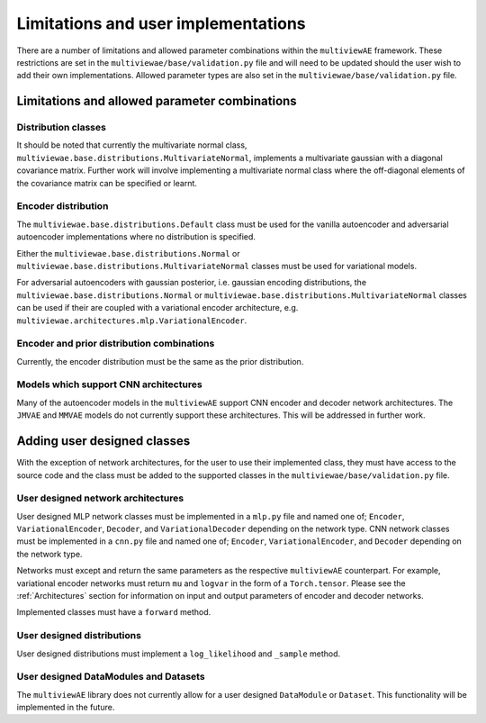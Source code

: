 Limitations and user implementations
====================================

There are a number of limitations and allowed parameter combinations within the ``multiviewAE`` framework. These restrictions are set in the ``multiviewae/base/validation.py`` file and will need to be updated should the user wish to add their own implementations.
Allowed parameter types are also set in the ``multiviewae/base/validation.py`` file.

Limitations and allowed parameter combinations
----------------------------------------------

Distribution classes
^^^^^^^^^^^^^^^^^^^^
It should be noted that currently the multivariate normal class, ``multiviewae.base.distributions.MultivariateNormal``, implements a multivariate gaussian with a diagonal covariance matrix.
Further work will involve implementing a multivariate normal class where the off-diagonal elements of the covariance matrix can be specified or learnt.

Encoder distribution
^^^^^^^^^^^^^^^^^^^^
The ``multiviewae.base.distributions.Default`` class must be used for the vanilla autoencoder and adversarial autoencoder implementations where no distribution is specified.

Either the ``multiviewae.base.distributions.Normal`` or ``multiviewae.base.distributions.MultivariateNormal`` classes must be used for variational models.

For adversarial autoencoders with gaussian posterior, i.e. gaussian encoding distributions, the ``multiviewae.base.distributions.Normal`` or ``multiviewae.base.distributions.MultivariateNormal`` classes can be used 
if their are coupled with a variational encoder architecture, e.g. ``multiviewae.architectures.mlp.VariationalEncoder``.

Encoder and prior distribution combinations
^^^^^^^^^^^^^^^^^^^^^^^^^^^^^^^^^^^^^^^^^^^
Currently, the encoder distribution must be the same as the prior distribution.

Models which support CNN architectures
^^^^^^^^^^^^^^^^^^^^^^^^^^^^^^^^^^^^^^
Many of the autoencoder models in the ``multiviewAE`` support CNN encoder and decoder network architectures. The  ``JMVAE`` and  ``MMVAE`` models do not currently support these architectures. 
This will be addressed in further work.   

Adding user designed classes
----------------------------
With the exception of network architectures, for the user to use their implemented class, they must have access to the source code and the class must be added to the supported classes in the 
``multiviewae/base/validation.py`` file.

User designed network architectures
^^^^^^^^^^^^^^^^^^^^^^^^^^^^^^^^^^^
User designed MLP network classes must be implemented in a ``mlp.py`` file and named one of; ``Encoder``, ``VariationalEncoder``, ``Decoder``, and ``VariationalDecoder`` depending on the network type.
CNN network classes must be implemented in a ``cnn.py`` file and named one of; ``Encoder``, ``VariationalEncoder``, and ``Decoder`` depending on the network type.

Networks must except and return the same parameters as the respective ``multiviewAE`` counterpart. 
For example, variational encoder networks must return ``mu`` and ``logvar`` in the form of a ``Torch.tensor``. 
Please see the :ref:`Architectures` section for information on input and output parameters of encoder and decoder networks. 

Implemented classes must have a ``forward`` method.

User designed distributions
^^^^^^^^^^^^^^^^^^^^^^^^^^^
User designed distributions must implement a ``log_likelihood`` and ``_sample`` method.

User designed DataModules and Datasets
^^^^^^^^^^^^^^^^^^^^^^^^^^^^^^^^^^^^^^
The ``multiviewAE`` library does not currently allow for a user designed ``DataModule`` or ``Dataset``. This functionality will be implemented in the future.
